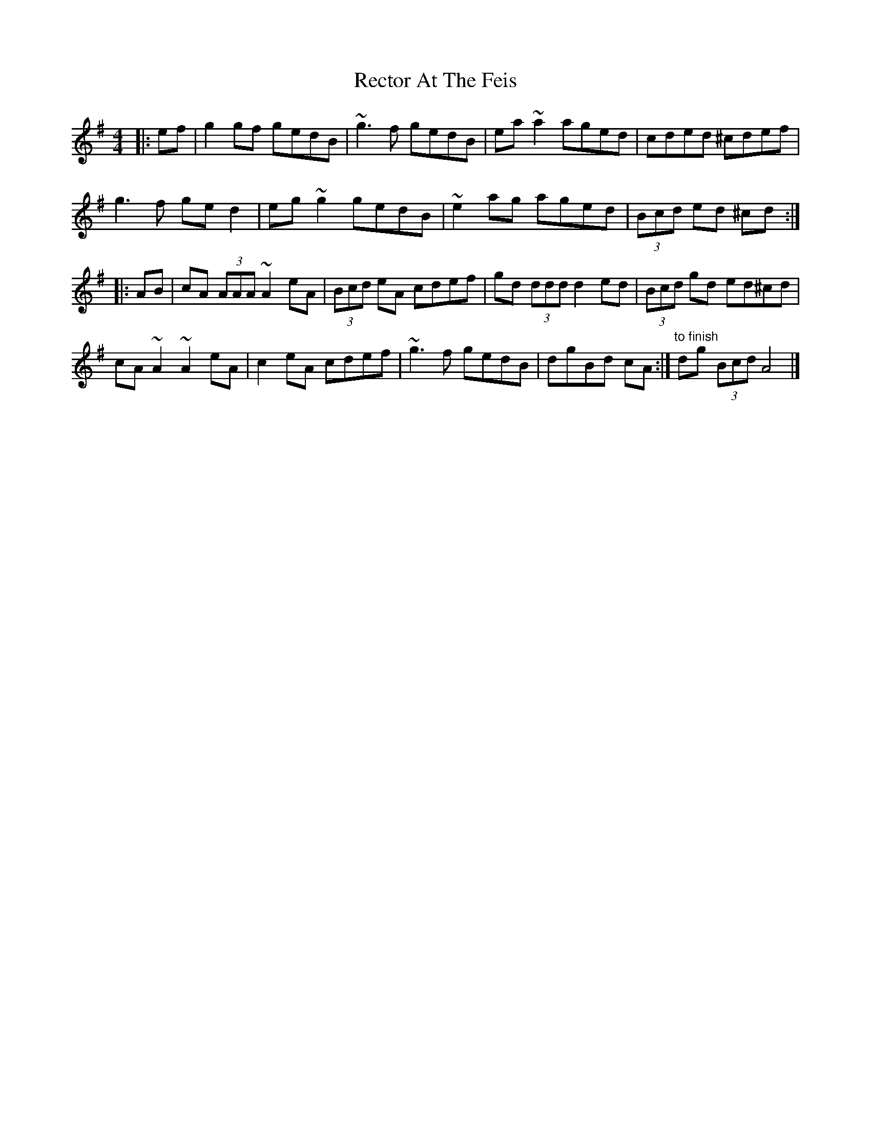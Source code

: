 X: 3
T: Rector At The Feis
Z: ceolachan
S: https://thesession.org/tunes/5844#setting17764
R: reel
M: 4/4
L: 1/8
K: Ador
|: ef |g2 gf gedB | ~g3 f gedB | ea ~a2 aged | cded ^cdef |
g3 f ge d2 | eg ~g2 gedB | ~e2 ag aged | (3Bcd ed ^cd :|
|: AB |cA (3AAA ~A2 eA | (3Bcd eA cdef | gd (3ddd d2 ed | (3Bcd gd ed^cd |
cA ~A2 ~A2 eA |c2 eA cdef | ~g3 f gedB | dgBd cA :| "to finish" dg (3Bcd A4 |]
